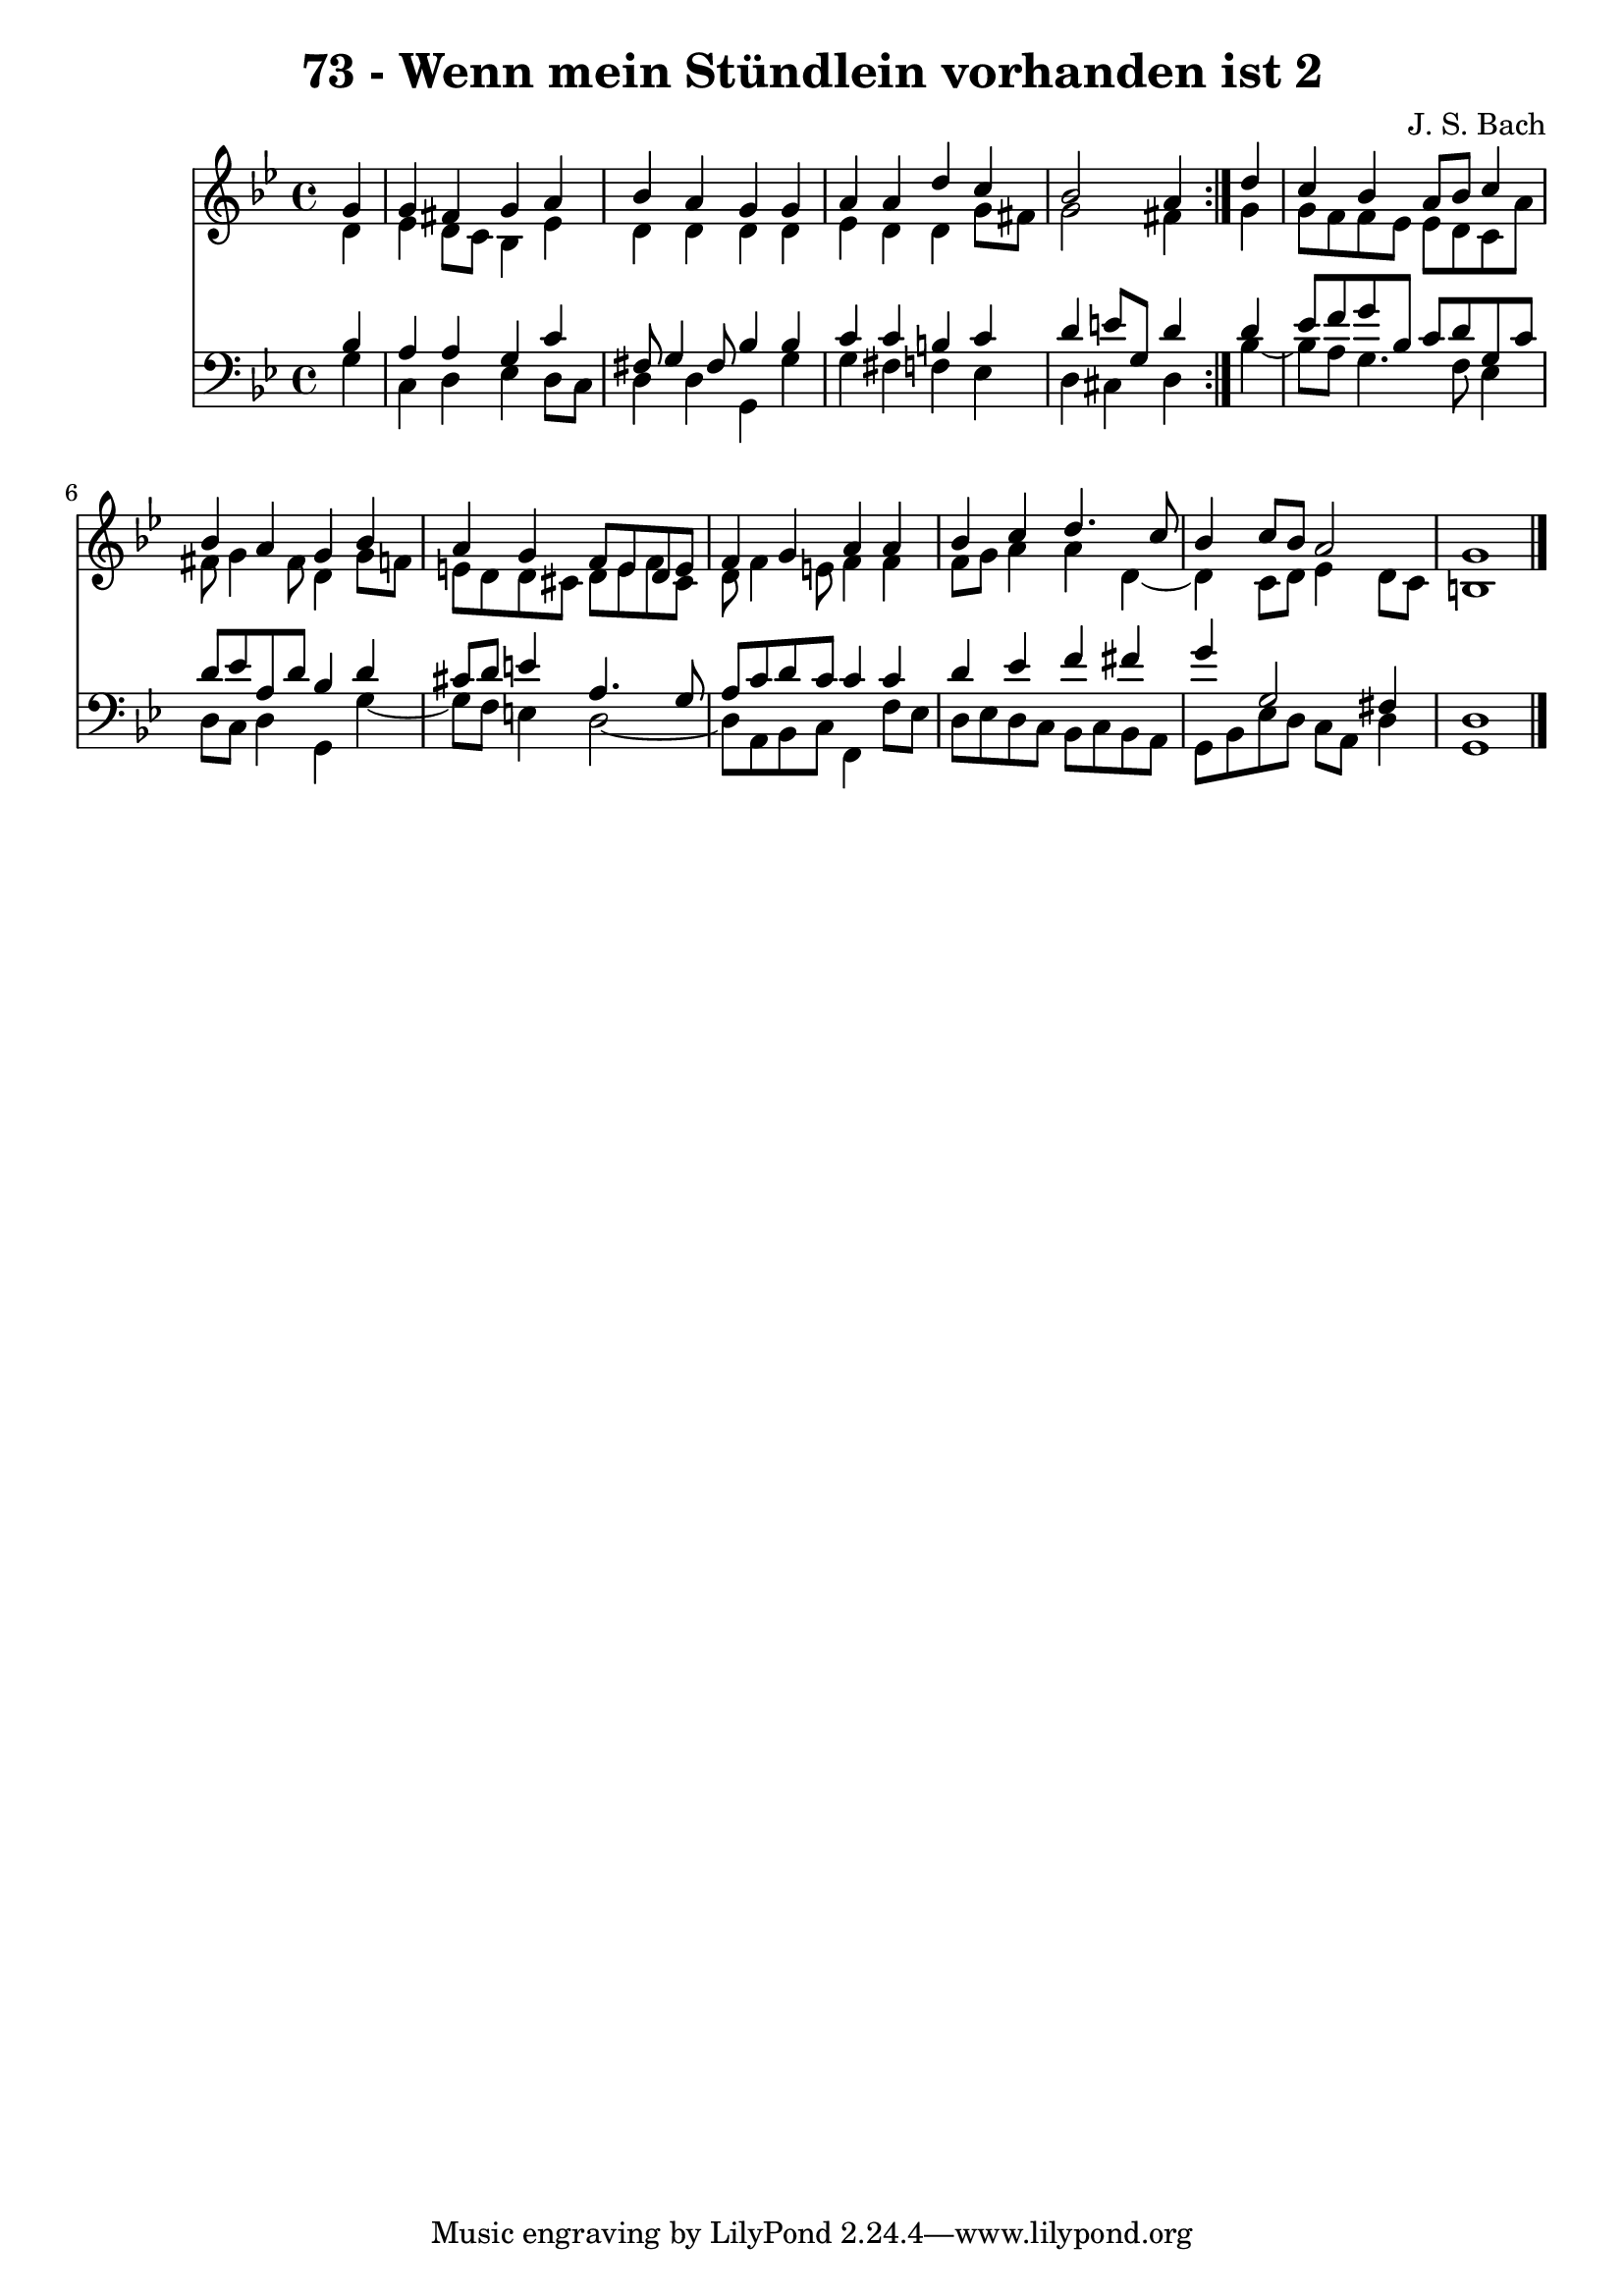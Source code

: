 \version "2.10.33"

\header {
  title = "73 - Wenn mein Stündlein vorhanden ist 2"
  composer = "J. S. Bach"
}


global = {
  \time 4/4
  \key g \minor
}


soprano = \relative c'' {
  \repeat volta 2 {
    \partial 4 g4 
    g4 fis4 g4 a4 
    bes4 a4 g4 g4 
    a4 a4 d4 c4 
    bes2 a4 } d4 
  c4 bes4 a8 bes8 c4   %5
  bes4 a4 g4 bes4 
  a4 g4 f8 e8 d8 e8 
  f4 g4 a4 a4 
  bes4 c4 d4. c8 
  bes4 c8 bes8 a2   %10
  g1 
  
}

alto = \relative c' {
  \repeat volta 2 {
    \partial 4 d4 
    ees4 d8 c8 bes4 ees4 
    d4 d4 d4 d4 
    ees4 d4 d4 g8 fis8 
    g2 fis4 } g4 
  g8 f8 f8 ees8 ees8 d8 c8 a'8   %5
  fis8 g4 fis8 d4 g8 f8 
  e8 d8 d8 cis8 d8 e8 f8 cis8 
  d8 f4 e8 f4 f4 
  f8 g8 a4 a4 d,4~ 
  d4 c8 d8 ees4 d8 c8   %10
  b1 
  
}

tenor = \relative c' {
  \repeat volta 2 {
    \partial 4 bes4 
    a4 a4 g4 c4 
    fis,8 g4 fis8 bes4 bes4 
    c4 c4 b4 c4 
    d4 e8 g,8 d'4 } d4 
  ees8 f8 g8 bes,8 c8 d8 g,8 c8   %5
  d8 ees8 a,8 d8 bes4 d4 
  cis8 d8 e4 a,4. g8 
  a8 c8 d8 c8 c4 c4 
  d4 ees4 f4 fis4 
  g4 g,2 fis4   %10
  d1 
  
}

baixo = \relative c' {
  \repeat volta 2 {
    \partial 4 g4 
    c,4 d4 ees4 d8 c8 
    d4 d4 g,4 g'4 
    g4 fis4 f4 ees4 
    d4 cis4 d4 } bes'4~ 
  bes8 a8 g4. f8 ees4   %5
  d8 c8 d4 g,4 g'4~ 
  g8 f8 e4 d2~ 
  d8 a8 bes8 c8 f,4 f'8 ees8 
  d8 ees8 d8 c8 bes8 c8 bes8 a8 
  g8 bes8 ees8 d8 c8 a8 d4   %10
  g,1 
  
}

\score {
  <<
    \new Staff {
      <<
        \global
        \new Voice = "1" { \voiceOne \soprano }
        \new Voice = "2" { \voiceTwo \alto }
      >>
    }
    \new Staff {
      <<
        \global
        \clef "bass"
        \new Voice = "1" {\voiceOne \tenor }
        \new Voice = "2" { \voiceTwo \baixo \bar "|."}
      >>
    }
  >>
}